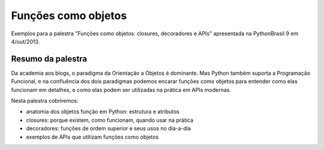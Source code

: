 ====================
Funções como objetos
====================

Exemplos para a palestra "Funções como objetos: closures, decoradores e APIs" apresentada na PythonBrasil 9 em 4/out/2013.

Resumo da palestra
==================

Da academia aos blogs, o paradigma da Orientação a Objetos é dominante. Mas Python também suporta a Programação Funcional, e na confluência dos dois paradigmas podemos encarar funções como objetos para entender como elas funcionam em detalhes, e como elas podem ser utilizadas na prática em APIs modernas.

Nesta palestra cobriremos:

* anatomia dos objetos função em Python: estrutura e atributos

* closures: porque existem, como funcionam, quando usar na prática

* decoradores: funções de ordem superior e seus usos no dia-a-dia

* exemplos de APIs que utilizam funções como objetos

